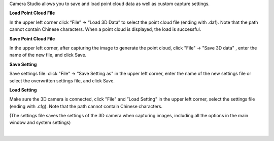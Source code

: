 .. Saving and Loading 
.. ===================

Camera Studio allows you to save and load point cloud data as well as custom capture settings.

**Load Point Cloud File**

In the upper left corner click “File” →  “Load 3D Data” to select the point cloud file (ending with .daf). Note that the path cannot contain Chinese characters. When a point 
cloud is displayed, the load is successful.

**Save Point Cloud File**

In the upper left corner, after capturing the image to generate the point cloud, click "File" → "Save 3D data" , enter the name of the new file, and click Save.

**Save Setting**

Save settings file: click "File" →  ”Save Setting as" in the upper left corner, enter the name of the new settings file or select the overwritten settings file, and click Save.

**Load Setting**

Make sure the 3D camera is connected, click "File" and ”Load Setting" in the upper left corner, select the settings file (ending with .cfg). Note that the path cannot contain 
Chinese characters.

(The settings file saves the settings of the 3D camera when capturing images, including all the options in the main window and system settings)

|

